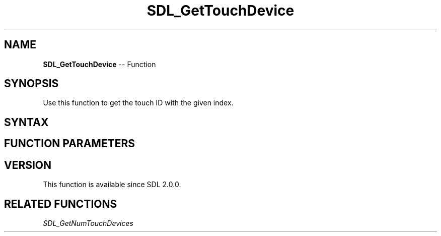 .TH SDL_GetTouchDevice 3 "2018.10.07" "https://github.com/haxpor/sdl2-manpage" "SDL2"
.SH NAME
\fBSDL_GetTouchDevice\fR -- Function

.SH SYNOPSIS
Use this function to get the touch ID with the given index.

.SH SYNTAX
.TS
tab(:) allbox;
a.
T{
.nf
SDL_TouchID SDL_GetTouchDevice(int index)
.fi
T}
.TE

.SH FUNCTION PARAMETERS
.TS
tab(:) allbox;
ab l.
index:T{
the touch device index
T}
.TE

.SH VERSION
This function is available since SDL 2.0.0.

.SH RELATED FUNCTIONS
\fISDL_GetNumTouchDevices
